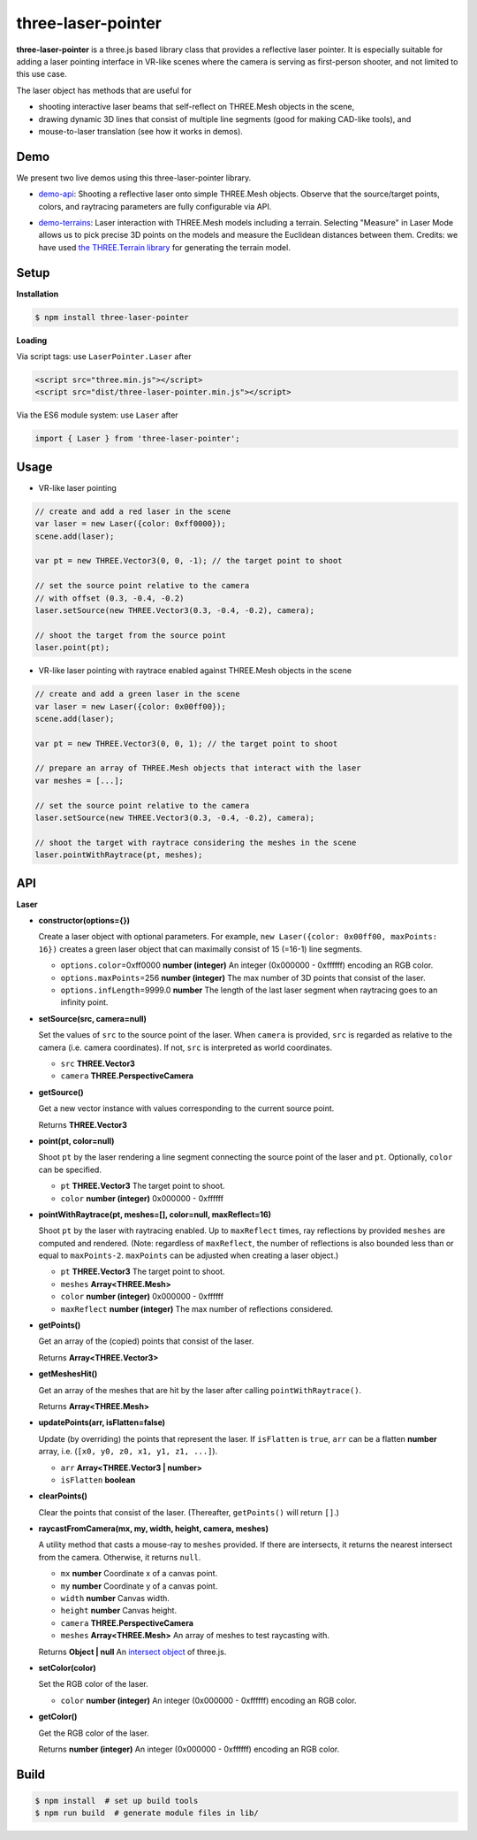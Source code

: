 three-laser-pointer
===================

**three-laser-pointer** is a three.js based library class that provides a reflective
laser pointer.  It is especially suitable for adding a laser pointing
interface in VR-like scenes where the camera is serving as first-person shooter,
and not limited to this use case.

The laser object has methods that are useful for

- shooting interactive laser beams that self-reflect on THREE.Mesh objects in the
  scene,
- drawing dynamic 3D lines that consist of multiple line segments (good for making CAD-like tools), and
- mouse-to-laser translation (see how it works in demos).
  
Demo
----

We present two live demos using this three-laser-pointer library.

- `demo-api <https://w3reality.github.io/three-laser-pointer/examples/demo-api/index.html>`__: Shooting a reflective laser onto simple THREE.Mesh objects.  Observe that the source/target points, colors, and raytracing parameters are fully configurable via API.

  .. image:: https://w3reality.github.io/three-laser-pointer/examples/demo-api/laser-0.jpg
     :target: https://w3reality.github.io/three-laser-pointer/examples/demo-api/index.html

- `demo-terrains <https://w3reality.github.io/three-laser-pointer/examples/demo-terrains/dist/index.html>`__: Laser interaction with THREE.Mesh models including a terrain.  Selecting "Measure" in Laser Mode allows us to pick precise 3D points on the models and measure the Euclidean distances between them.  Credits: we have used `the THREE.Terrain library <https://github.com/IceCreamYou/THREE.Terrain>`__ for generating the terrain model.

  .. image:: https://w3reality.github.io/three-laser-pointer/examples/demo-terrains/dist/measure-0.jpg
     :target: https://w3reality.github.io/three-laser-pointer/examples/demo-terrains/dist/index.html

Setup
-----

**Installation**

.. code::
   
   $ npm install three-laser-pointer

**Loading**

Via script tags: use ``LaserPointer.Laser`` after

.. code::

   <script src="three.min.js"></script>
   <script src="dist/three-laser-pointer.min.js"></script>

Via the ES6 module system: use ``Laser`` after
   
.. code::

   import { Laser } from 'three-laser-pointer';

Usage
-----

- VR-like laser pointing

.. code::

    // create and add a red laser in the scene
    var laser = new Laser({color: 0xff0000});
    scene.add(laser);

    var pt = new THREE.Vector3(0, 0, -1); // the target point to shoot

    // set the source point relative to the camera
    // with offset (0.3, -0.4, -0.2)
    laser.setSource(new THREE.Vector3(0.3, -0.4, -0.2), camera);

    // shoot the target from the source point
    laser.point(pt);

- VR-like laser pointing with raytrace enabled against THREE.Mesh objects in the scene
    
.. code::

    // create and add a green laser in the scene
    var laser = new Laser({color: 0x00ff00});
    scene.add(laser);

    var pt = new THREE.Vector3(0, 0, 1); // the target point to shoot

    // prepare an array of THREE.Mesh objects that interact with the laser
    var meshes = [...];

    // set the source point relative to the camera
    laser.setSource(new THREE.Vector3(0.3, -0.4, -0.2), camera);

    // shoot the target with raytrace considering the meshes in the scene
    laser.pointWithRaytrace(pt, meshes);

API
---

**Laser**

- **constructor(options={})**

  Create a laser object with optional parameters.  For example,
  ``new Laser({color: 0x00ff00, maxPoints: 16})`` creates a green laser object
  that can maximally consist of 15 (=16-1) line segments.

  - ``options.color``\=0xff0000 **number (integer)** An integer (0x000000 - 0xffffff) encoding an RGB color.
  - ``options.maxPoints``\=256 **number (integer)** The max number of 3D points that consist of the laser.
  - ``options.infLength``\=9999.0 **number** The length of the last laser segment when raytracing goes to an infinity point.

- **setSource(src, camera=null)**

  Set the values of ``src`` to the source point of the laser.  When ``camera``
  is provided, ``src`` is regarded as relative to the camera (i.e. camera
  coordinates).  If not, ``src`` is interpreted as world coordinates.

  - ``src`` **THREE.Vector3**
  - ``camera`` **THREE.PerspectiveCamera**

- **getSource()**

  Get a new vector instance with values corresponding to the current source
  point.
  
  Returns **THREE.Vector3**

- **point(pt, color=null)**

  Shoot ``pt`` by the laser rendering a line segment connecting the source point
  of the laser and ``pt``.  Optionally, ``color`` can be specified.
  
  - ``pt`` **THREE.Vector3** The target point to shoot.
  - ``color`` **number (integer)** 0x000000 - 0xffffff

- **pointWithRaytrace(pt, meshes=[], color=null, maxReflect=16)**

  Shoot ``pt`` by the laser with raytracing enabled.  Up to ``maxReflect``
  times, ray reflections by provided ``meshes`` are computed and rendered.
  (Note: regardless of ``maxReflect``, the number of reflections is also
  bounded less than or equal to ``maxPoints-2``.  ``maxPoints`` can be adjusted
  when creating a laser object.)
  

  - ``pt`` **THREE.Vector3** The target point to shoot.
  - ``meshes`` **Array<THREE.Mesh>**
  - ``color`` **number (integer)** 0x000000 - 0xffffff
  - ``maxReflect`` **number (integer)** The max number of reflections considered.

- **getPoints()**

  Get an array of the (copied) points that consist of the laser.
  
  Returns **Array<THREE.Vector3>** 

- **getMeshesHit()**

  Get an array of the meshes that are hit by the laser after calling
  ``pointWithRaytrace()``.

  Returns **Array<THREE.Mesh>**
     
- **updatePoints(arr, isFlatten=false)**

  Update (by overriding) the points that represent the laser.  If
  ``isFlatten`` is ``true``, ``arr`` can be a flatten **number** array, i.e.
  (``[x0, y0, z0, x1, y1, z1, ...]``).
  
  - ``arr`` **Array<THREE.Vector3 | number>**
  - ``isFlatten`` **boolean**

- **clearPoints()**

  Clear the points that consist of the laser.  (Thereafter, ``getPoints()``
  will return ``[]``.)

- **raycastFromCamera(mx, my, width, height, camera, meshes)**

  A utility method that casts a mouse-ray to ``meshes`` provided.  If there are
  intersects, it returns the nearest intersect from the camera.  Otherwise, it
  returns ``null``.
  
  - ``mx`` **number** Coordinate x of a canvas point.
  - ``my`` **number** Coordinate y of a canvas point.
  - ``width`` **number** Canvas width.
  - ``height`` **number** Canvas height.
  - ``camera`` **THREE.PerspectiveCamera**
  - ``meshes`` **Array<THREE.Mesh>** An array of meshes to test raycasting with.

  Returns **Object | null** An `intersect object <https://threejs.org/docs/#api/core/Raycaster.intersectObject>`__ of three.js.

- **setColor(color)**

  Set the RGB color of the laser.

  - ``color`` **number (integer)** An integer (0x000000 - 0xffffff) encoding an RGB color.

- **getColor()**

  Get the RGB color of the laser.

  Returns **number (integer)** An integer (0x000000 - 0xffffff) encoding an RGB color.

Build
-----

.. code::

   $ npm install  # set up build tools
   $ npm run build  # generate module files in lib/
